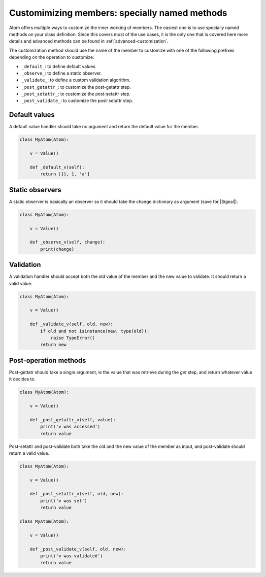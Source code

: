 .. _basis-mangled-methods:

Customimizing members: specially named methods
==============================================

Atom offers multiple ways to customize the inner working of members. The
easiest one is to use specially named methods on your class definition. Since
this covers most of the use cases, it is the only one that is covered here
more details and advanced methods can be found in
:ref:`advanced-customization`.

The customization method should use the name of the member to customize with
one of the following prefixes depending on the operation to customize:

- ``_default_``: to define default values.
- ``_observe_``: to define a static observer.
- ``_validate_``: to define a custom validation algorithm.
- ``_post_getattr_``: to customize the post-getattr step.
- ``_post_setattr_``: to customize the post-setattr step.
- ``_post_validate_``: to customize the post-setattr step.

Default values
--------------

A default value handler should take no argument and return the default value
for the member.

.. code-block:: python

    class MyAtom(Atom):

        v = Value()

        def _default_v(self):
            return [{}, 1, 'a']

Static observers
----------------

A static observer is basically an observer so it should take the change
dictionary as argument (save for |Signal|).

.. code-block:: python

    class MyAtom(Atom):

        v = Value()

        def _observe_v(self, change):
            print(change)


Validation
----------

A validation handler should accept both the old value of the member and the
new value to validate. It should return a valid value.

.. code-block:: python

    class MyAtom(Atom):

        v = Value()

        def _validate_v(self, old, new):
            if old and not isinstance(new, type(old)):
                raise TypeError()
            return new


Post-operation methods
----------------------

Post-gettatr should take a single argument, ie the value that was retrieve
during the *get* step, and return whatever value it decides to.

.. code-block:: python

    class MyAtom(Atom):

        v = Value()

        def _post_getattr_v(self, value):
            print('v was accessed')
            return value

Post-setattr and post-validate both take the old and the new value of the
member as input, and post-validate should return a valid value.

.. code-block:: python

    class MyAtom(Atom):

        v = Value()

        def _post_setattr_v(self, old, new):
            print('v was set')
            return value

    class MyAtom(Atom):

        v = Value()

        def _post_validate_v(self, old, new):
            print('v was validated')
            return value
